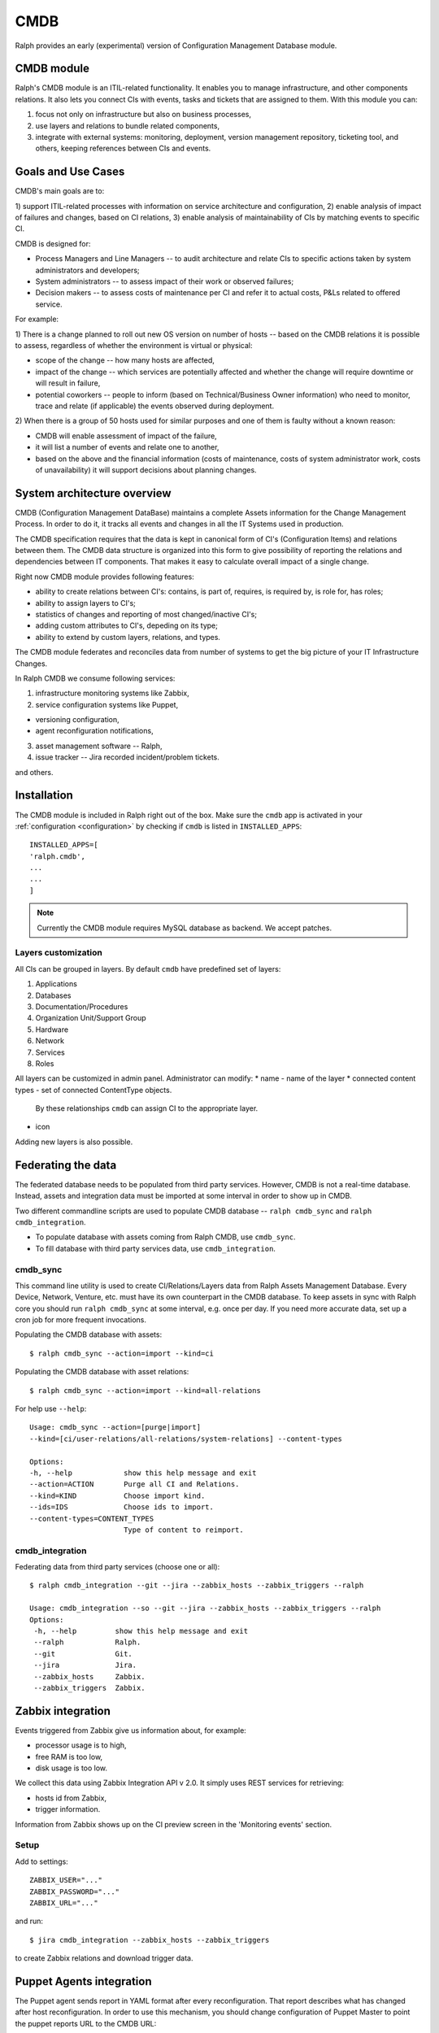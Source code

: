 .. _cmdb:

CMDB
====

Ralph provides an early (experimental) version of Configuration Management
Database module. 

CMDB module
-----------

Ralph's CMDB module is an ITIL-related functionality.  It enables you to
manage infrastructure, and other components relations. It also lets you connect 
CIs with events, tasks and tickets that are assigned to them. With this module
you can:

1) focus not only on infrastructure but also on business processes,
2) use layers and relations to bundle related components,
3) integrate with external systems: monitoring, deployment, version management 
   repository, ticketing tool, and others, keeping references between CIs and 
   events.

Goals and Use Cases
-------------------

CMDB's main goals are to:

1) support ITIL-related processes with information on service architecture and
configuration,
2) enable analysis of impact of failures and changes, based on CI relations,
3) enable analysis of maintainability of CIs by matching events to specific CI.

CMDB is designed for:

* Process Managers and Line Managers -- to audit architecture and relate CIs 
  to specific actions taken by system administrators and developers;
* System administrators -- to assess impact of their work or observed failures;
* Decision makers -- to assess costs of maintenance per CI and refer it to 
  actual costs, P&Ls related to offered service.
  
For example:

1) There is a change planned to roll out new OS version on number of hosts --
based on the CMDB relations it is possible to assess, regardless of whether
the environment is virtual or physical:

* scope of the change -- how many hosts are affected,
* impact of the change -- which services are potentially affected and whether 
  the change will require downtime or will result in failure,
* potential coworkers -- people to inform (based on Technical/Business 
  Owner information) who need to monitor, trace and relate (if applicable) 
  the events observed during deployment.

2) When there is a group of 50 hosts used for similar purposes and one of them
is faulty without a known reason:

* CMDB will enable assessment of impact of the failure,
* it will list a number of events and relate one to another,
* based on the above and the financial information (costs of maintenance,
  costs of system administrator work, costs of unavailability) it will
  support decisions about planning changes.



System architecture overview
----------------------------

CMDB (Configuration Management DataBase) maintains a complete Assets
information for the Change Management Process. In order to do it, it
tracks all events and changes in all the IT Systems used in production. 

The CMDB specification requires that the data is kept in canonical form of CI's
(Configuration Items) and relations between them.  The CMDB data structure is
organized into this form to give possibility of reporting the relations and
dependencies between IT components.  That makes it easy to calculate overall
impact of a single change.

Right now CMDB module provides following features:

* ability to create relations between CI's: contains, is part of, requires, is
  required by, is role for, has roles;
* ability to assign layers to CI's;
* statistics of changes and reporting of most changed/inactive CI's;
* adding custom attributes to CI's, depeding on its type;
* ability to extend by custom layers, relations, and types.

The CMDB module federates and reconciles data from number of systems to get the
big picture of your IT Infrastructure Changes.  

In Ralph CMDB we consume following services:

1) infrastructure monitoring systems like Zabbix,
2) service configuration systems like Puppet,

- versioning configuration,
- agent reconfiguration notifications,

3) asset management software -- Ralph,
4) issue tracker -- Jira recorded incident/problem tickets.

and others.

Installation
------------

The CMDB module is included in Ralph right out of the box.  Make sure the
``cmdb`` app is activated in your :ref:`configuration <configuration>` by
checking if ``cmdb`` is listed in ``INSTALLED_APPS``::

    INSTALLED_APPS=[
    'ralph.cmdb',
    ...
    ...
    ]

.. note::  

    Currently the CMDB module requires MySQL database as backend. We accept
    patches.

Layers customization 
~~~~~~~~~~~~~~~~~~~~

All CIs can be grouped in layers. By default ``cmdb`` have predefined 
set of layers:

1) Applications
2) Databases
3) Documentation/Procedures
4) Organization Unit/Support Group
5) Hardware
6) Network
7) Services
8) Roles

All layers can be customized in admin panel. Administrator can modify:
* name - name of the layer
* connected content types - set of connected ContentType objects. 
  By these relationships ``cmdb`` can assign CI to the appropriate 
  layer.
* icon

Adding new layers is also possible.

Federating the data
-------------------

The federated database needs to be populated from third party services.
However, CMDB is not a real-time database. Instead, assets and integration data
must be imported at some interval in order to show up in CMDB. 

Two different commandline scripts are used to populate CMDB database -- 
``ralph cmdb_sync`` and ``ralph cmdb_integration``.

* To populate database with assets coming from Ralph CMDB, use ``cmdb_sync``.
* To fill database with third party services data, use ``cmdb_integration``.


cmdb_sync 
~~~~~~~~~

This command line utility is used to create CI/Relations/Layers data from Ralph
Assets Management Database.  Every Device, Network, Venture, etc. must have its
own counterpart in the CMDB database.  To keep assets in sync with Ralph core
you should run ``ralph cmdb_sync`` at some interval, e.g. once per day.  If you need
more accurate data, set up a cron job for more frequent invocations.

Populating the CMDB database with assets::

    $ ralph cmdb_sync --action=import --kind=ci

Populating the CMDB database with asset relations::

    $ ralph cmdb_sync --action=import --kind=all-relations

For help use ``--help``::
 
   Usage: cmdb_sync --action=[purge|import] 
   --kind=[ci/user-relations/all-relations/system-relations] --content-types

   Options:
   -h, --help            show this help message and exit
   --action=ACTION       Purge all CI and Relations.
   --kind=KIND           Choose import kind.
   --ids=IDS             Choose ids to import.
   --content-types=CONTENT_TYPES
                         Type of content to reimport.

cmdb_integration
~~~~~~~~~~~~~~~~

Federating data from third party services (choose one or all)::

    $ ralph cmdb_integration --git --jira --zabbix_hosts --zabbix_triggers --ralph 

    Usage: cmdb_integration --so --git --jira --zabbix_hosts --zabbix_triggers --ralph
    Options:
     -h, --help         show this help message and exit
     --ralph            Ralph.
     --git              Git.
     --jira             Jira.
     --zabbix_hosts     Zabbix.
     --zabbix_triggers  Zabbix.


Zabbix integration
------------------
Events triggered from Zabbix give us information about, for example:

- processor usage is to high,
- free RAM is too low,
- disk usage is too low.

We collect this data using Zabbix Integration API v 2.0. 
It simply uses REST services for retrieving:

- hosts id from Zabbix,
- trigger information.

Information from Zabbix shows up on the CI preview screen in the 'Monitoring
events' section.

Setup
~~~~~
Add to settings::

    ZABBIX_USER="..."
    ZABBIX_PASSWORD="..."
    ZABBIX_URL="..."

and run::

    $ jira cmdb_integration --zabbix_hosts --zabbix_triggers 

to create Zabbix relations and download trigger data.


Puppet Agents integration
-------------------------

The Puppet agent sends report in YAML format after every reconfiguration.  That
report describes what has changed after host reconfiguration.  In order to use
this mechanism, you should change configuration of Puppet Master to point
the puppet reports URL to the CMDB URL::

    #
    #  /etc/puppet/puppet.conf
    #

    [agent]
        report = true
        reporturl = http://your_cmdb_url/cmdb/rest/notify_puppet_agent

Every puppet report is saved into the database. You can see it from CI View tab
called 'Agent events'. 

If you use Puppet Dashboard and have already specified ``reporturl``, there is
a trick to allow multiple URLs to be given.  Since Puppet doesn't support
specifying multiple URLs at the moment, you can use this example report script::

    $ cat /usr/lib/ruby/1.8/puppet/reports/cmdb.rb 

    require 'puppet'
    require 'net/http'
    require 'uri'

    Puppet::Reports.register_report(:cmdb) do

      desc <<-DESC
      CMDB Report example
      DESC

      def process
        url = URI.parse("(your_ralph_url)/cmdb/rest/notify_puppet_agent/")
        req = Net::HTTP::Post.new(url.path)
        req.body = self.to_yaml
        req.content_type = "application/x-yaml"
        Net::HTTP.new(url.host, url.port).start {|http|
          http.request(req)
        }
      end
    end


Jira Integration
----------------

You can show Jira issues relating to the given CI by using Jira integration
mechanism. 

Setup
~~~~~
Set options::

    JIRA_USER="jira_user"
    JIRA_PASSWORD="jira_pass"
    JIRA_URL="http://jiraurl" # main url, without trailing slashes
    JIRA_CI_CUSTOM_FIELD_NAME="customfield_number"

where ``JIRA_CI_CUSTOM_FIELD_NAME`` is name of custom ``ci`` field added to
Jira, which contains CI UID key. 

Then run (or add a cron job)::

    $ ralph cmdb_integration --jira

to download all Problems/Incidents from remote Jira server into the CMDB
database.


Fisheye Integration
-------------------

You can track changes in Puppet configurations stored in Fisheye/GIT/SVN/
repository by running::

    $ ralph cmdb_integration --git


API
----

More information about accessing to the CMDB can be found in :ref:`cmdb_resources`


Future Releases
---------------

There are following features planned for future releases:

1) autodection of Applications and Databases used on hosts,
2) reports/dashboards for Management use,
3) visualization of CMDB data,
4) integration with more systems, including security testing.

